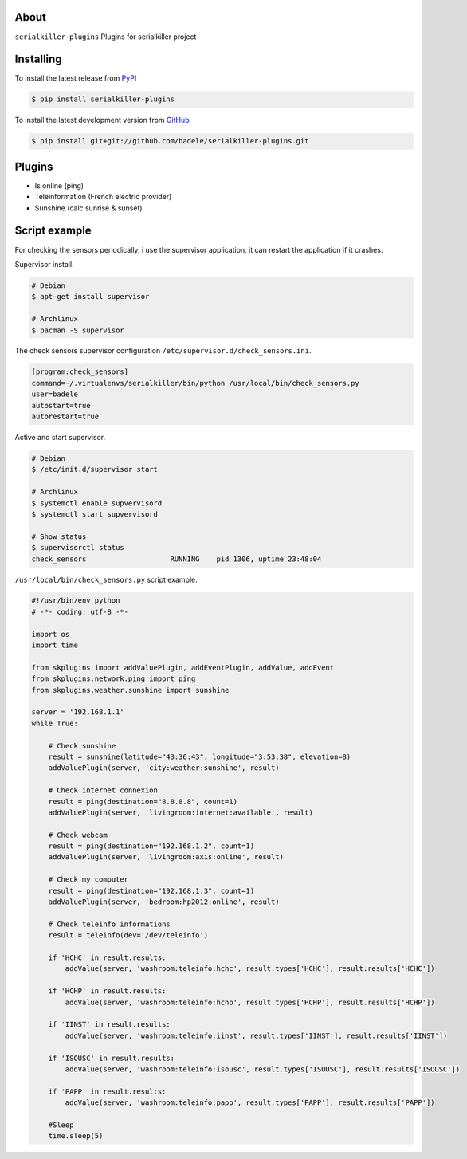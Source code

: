 .. image:: https://travis-ci.org/badele/serialkiller-plugins.png?branch=master
   :target: https://travis-ci.org/badele/serialkiller-plugins

.. image:: https://coveralls.io/repos/badele/serialkiller-plugins/badge.png
   :target: https://coveralls.io/r/badele/serialkiller-plugins

.. disableimage:: https://pypip.in/v/serialkiller-plugins/badge.png
   :target: https://crate.io/packages/serialkiller-plugins/

.. disableimage:: https://pypip.in/d/serialkiller-plugins/badge.png
   :target: https://crate.io/packages/serialkiller-plugins/



About
=====

``serialkiller-plugins`` Plugins for serialkiller project


Installing
==========

To install the latest release from `PyPI <http://pypi.python.org/pypi/serialkiller-plugins>`_

.. code-block:: console

    $ pip install serialkiller-plugins

To install the latest development version from `GitHub <https://github.com/badele/serialkiller-plugins>`_

.. code-block:: console

    $ pip install git+git://github.com/badele/serialkiller-plugins.git

Plugins
=======
- Is online (ping)
- Teleinformation (French electric provider)
- Sunshine (calc sunrise & sunset)


Script example
==============

For checking the sensors periodically, i use the supervisor application, it can restart the application if it crashes.

Supervisor install.

.. code-block:: console

    # Debian
    $ apt-get install supervisor

    # Archlinux
    $ pacman -S supervisor

The check sensors supervisor configuration  ``/etc/supervisor.d/check_sensors.ini``.

.. code-block:: console

    [program:check_sensors]
    command=~/.virtualenvs/serialkiller/bin/python /usr/local/bin/check_sensors.py
    user=badele
    autostart=true
    autorestart=true


Active and start supervisor.

.. code-block:: console

    # Debian
    $ /etc/init.d/supervisor start

    # Archlinux
    $ systemctl enable supvervisord
    $ systemctl start supvervisord

    # Show status
    $ supervisorctl status
    check_sensors                    RUNNING    pid 1306, uptime 23:48:04

``/usr/local/bin/check_sensors.py`` script example.

.. code-block:: python

    #!/usr/bin/env python
    # -*- coding: utf-8 -*-

    import os
    import time

    from skplugins import addValuePlugin, addEventPlugin, addValue, addEvent
    from skplugins.network.ping import ping
    from skplugins.weather.sunshine import sunshine

    server = '192.168.1.1'
    while True:

        # Check sunshine
        result = sunshine(latitude="43:36:43", longitude="3:53:38", elevation=8)
        addValuePlugin(server, 'city:weather:sunshine', result)

        # Check internet connexion
        result = ping(destination="8.8.8.8", count=1)
        addValuePlugin(server, 'livingroom:internet:available', result)

        # Check webcam
        result = ping(destination="192.168.1.2", count=1)
        addValuePlugin(server, 'livingroom:axis:online', result)

        # Check my computer
        result = ping(destination="192.168.1.3", count=1)
        addValuePlugin(server, 'bedroom:hp2012:online', result)

        # Check teleinfo informations
        result = teleinfo(dev='/dev/teleinfo')

        if 'HCHC' in result.results:
            addValue(server, 'washroom:teleinfo:hchc', result.types['HCHC'], result.results['HCHC'])

        if 'HCHP' in result.results:
            addValue(server, 'washroom:teleinfo:hchp', result.types['HCHP'], result.results['HCHP'])

        if 'IINST' in result.results:
            addValue(server, 'washroom:teleinfo:iinst', result.types['IINST'], result.results['IINST'])

        if 'ISOUSC' in result.results:
            addValue(server, 'washroom:teleinfo:isousc', result.types['ISOUSC'], result.results['ISOUSC'])

        if 'PAPP' in result.results:
            addValue(server, 'washroom:teleinfo:papp', result.types['PAPP'], result.results['PAPP'])

        #Sleep
        time.sleep(5)
